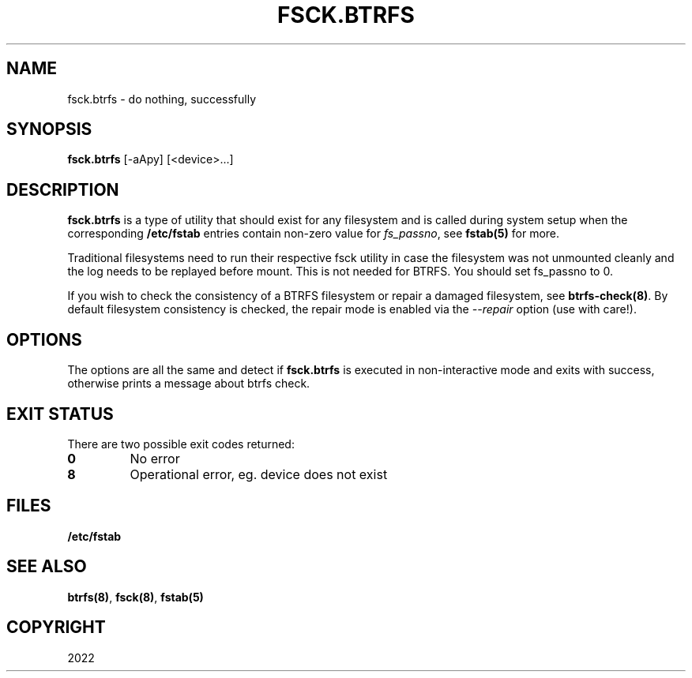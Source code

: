.\" Man page generated from reStructuredText.
.
.
.nr rst2man-indent-level 0
.
.de1 rstReportMargin
\\$1 \\n[an-margin]
level \\n[rst2man-indent-level]
level margin: \\n[rst2man-indent\\n[rst2man-indent-level]]
-
\\n[rst2man-indent0]
\\n[rst2man-indent1]
\\n[rst2man-indent2]
..
.de1 INDENT
.\" .rstReportMargin pre:
. RS \\$1
. nr rst2man-indent\\n[rst2man-indent-level] \\n[an-margin]
. nr rst2man-indent-level +1
.\" .rstReportMargin post:
..
.de UNINDENT
. RE
.\" indent \\n[an-margin]
.\" old: \\n[rst2man-indent\\n[rst2man-indent-level]]
.nr rst2man-indent-level -1
.\" new: \\n[rst2man-indent\\n[rst2man-indent-level]]
.in \\n[rst2man-indent\\n[rst2man-indent-level]]u
..
.TH "FSCK.BTRFS" "8" "May 25, 2022" "5.18" "BTRFS"
.SH NAME
fsck.btrfs \- do nothing, successfully
.SH SYNOPSIS
.sp
\fBfsck.btrfs\fP [\-aApy] [<device>...]
.SH DESCRIPTION
.sp
\fBfsck.btrfs\fP is a type of utility that should exist for any filesystem and is
called during system setup when the corresponding \fB/etc/fstab\fP entries
contain non\-zero value for \fIfs_passno\fP, see \fBfstab(5)\fP for more.
.sp
Traditional filesystems need to run their respective fsck utility in case the
filesystem was not unmounted cleanly and the log needs to be replayed before
mount. This is not needed for BTRFS. You should set fs_passno to 0.
.sp
If you wish to check the consistency of a BTRFS filesystem or repair a damaged
filesystem, see \fBbtrfs\-check(8)\fP\&. By default filesystem consistency is checked,
the repair mode is enabled via the \fI\-\-repair\fP option (use with care!).
.SH OPTIONS
.sp
The options are all the same and detect if \fBfsck.btrfs\fP is executed in
non\-interactive mode and exits with success, otherwise prints a message about
btrfs check.
.SH EXIT STATUS
.sp
There are two possible exit codes returned:
.INDENT 0.0
.TP
.B 0
No error
.TP
.B 8
Operational error, eg. device does not exist
.UNINDENT
.SH FILES
.sp
\fB/etc/fstab\fP
.SH SEE ALSO
.sp
\fBbtrfs(8)\fP,
\fBfsck(8)\fP,
\fBfstab(5)\fP
.SH COPYRIGHT
2022
.\" Generated by docutils manpage writer.
.
